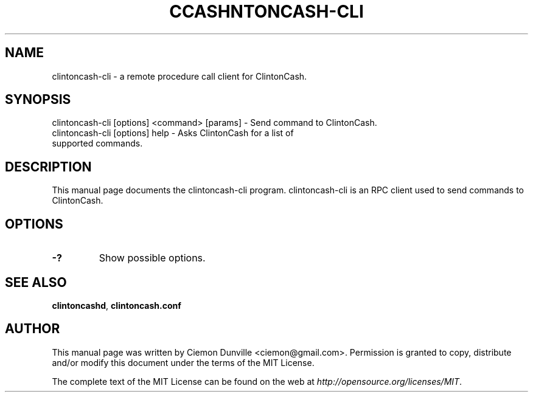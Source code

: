 .TH CCASHNTONCASH-CLI "1" "June 2016" "clintoncash-cli 0.12"
.SH NAME
clintoncash-cli \- a remote procedure call client for ClintonCash. 
.SH SYNOPSIS
clintoncash-cli [options] <command> [params] \- Send command to ClintonCash. 
.TP
clintoncash-cli [options] help \- Asks ClintonCash for a list of supported commands.
.SH DESCRIPTION
This manual page documents the clintoncash-cli program. clintoncash-cli is an RPC client used to send commands to ClintonCash.

.SH OPTIONS
.TP
\fB\-?\fR
Show possible options.

.SH "SEE ALSO"
\fBclintoncashd\fP, \fBclintoncash.conf\fP
.SH AUTHOR
This manual page was written by Ciemon Dunville <ciemon@gmail.com>. Permission is granted to copy, distribute and/or modify this document under the terms of the MIT License.

The complete text of the MIT License can be found on the web at \fIhttp://opensource.org/licenses/MIT\fP.
